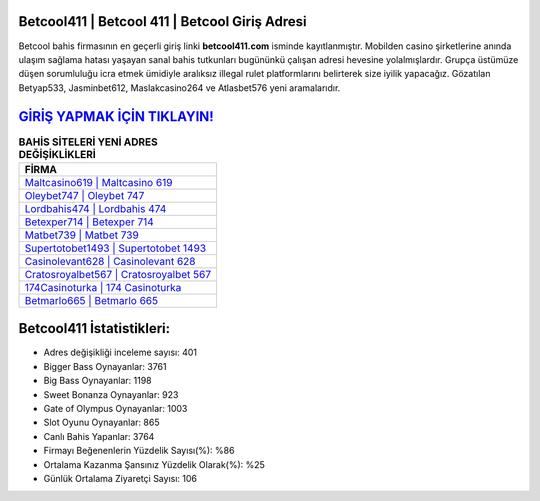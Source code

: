 ﻿Betcool411 | Betcool 411 | Betcool Giriş Adresi
===================================

.. image:: images/betcool-giris.jpg
   :width: 600
   
Betcool bahis firmasının en geçerli giriş linki **betcool411.com** isminde kayıtlanmıştır. Mobilden casino şirketlerine anında ulaşım sağlama hatası yaşayan sanal bahis tutkunları bugününkü çalışan adresi hevesine yolalmışlardır. Grupça üstümüze düşen sorumluluğu icra etmek ümidiyle aralıksız illegal rulet platformlarını belirterek size iyilik yapacağız. Gözatılan Betyap533, Jasminbet612, Maslakcasino264 ve Atlasbet576 yeni aramalarıdır.

`GİRİŞ YAPMAK İÇİN TIKLAYIN! <https://cutt.ly/QwVVg2Vk>`_
==============

.. list-table:: **BAHİS SİTELERİ YENİ ADRES DEĞİŞİKLİKLERİ**
   :widths: 100
   :header-rows: 1

   * - FİRMA
   * - `Maltcasino619 | Maltcasino 619 <maltcasino619-maltcasino-619-maltcasino-giris-adresi.html>`_
   * - `Oleybet747 | Oleybet 747 <oleybet747-oleybet-747-oleybet-giris-adresi.html>`_
   * - `Lordbahis474 | Lordbahis 474 <lordbahis474-lordbahis-474-lordbahis-giris-adresi.html>`_	 
   * - `Betexper714 | Betexper 714 <betexper714-betexper-714-betexper-giris-adresi.html>`_	 
   * - `Matbet739 | Matbet 739 <matbet739-matbet-739-matbet-giris-adresi.html>`_ 
   * - `Supertotobet1493 | Supertotobet 1493 <supertotobet1493-supertotobet-1493-supertotobet-giris-adresi.html>`_
   * - `Casinolevant628 | Casinolevant 628 <casinolevant628-casinolevant-628-casinolevant-giris-adresi.html>`_	 
   * - `Cratosroyalbet567 | Cratosroyalbet 567 <cratosroyalbet567-cratosroyalbet-567-cratosroyalbet-giris-adresi.html>`_
   * - `174Casinoturka | 174 Casinoturka <174casinoturka-174-casinoturka-casinoturka-giris-adresi.html>`_
   * - `Betmarlo665 | Betmarlo 665 <betmarlo665-betmarlo-665-betmarlo-giris-adresi.html>`_
	 
Betcool411 İstatistikleri:
===================================	 
* Adres değişikliği inceleme sayısı: 401
* Bigger Bass Oynayanlar: 3761
* Big Bass Oynayanlar: 1198
* Sweet Bonanza Oynayanlar: 923
* Gate of Olympus Oynayanlar: 1003
* Slot Oyunu Oynayanlar: 865
* Canlı Bahis Yapanlar: 3764
* Firmayı Beğenenlerin Yüzdelik Sayısı(%): %86
* Ortalama Kazanma Şansınız Yüzdelik Olarak(%): %25
* Günlük Ortalama Ziyaretçi Sayısı: 106
